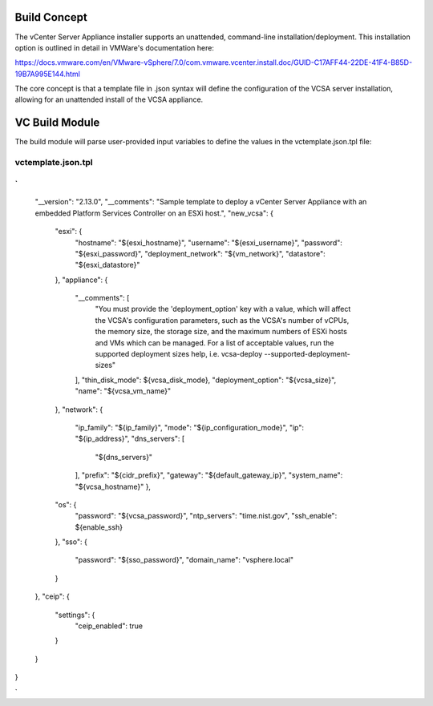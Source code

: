 .. _Modules:

Build Concept
=============
The vCenter Server Appliance installer supports an unattended, command-line installation/deployment. This installation option is outlined in detail in VMWare's documentation here:

https://docs.vmware.com/en/VMware-vSphere/7.0/com.vmware.vcenter.install.doc/GUID-C17AFF44-22DE-41F4-B85D-19B7A995E144.html

The core concept is that a template file in .json syntax will define the configuration of the VCSA server installation, allowing for an unattended install of the VCSA appliance.

VC Build Module
===============

The build module will parse user-provided input variables to define the values in the vctemplate.json.tpl file:

vctemplate.json.tpl
###################
`
{
    "__version": "2.13.0",
    "__comments": "Sample template to deploy a vCenter Server Appliance with an embedded Platform Services Controller on an ESXi host.",
    "new_vcsa": {
        "esxi": {
            "hostname": "${esxi_hostname}",
            "username": "${esxi_username}",
            "password": "${esxi_password}",
            "deployment_network": "${vm_network}",
            "datastore": "${esxi_datastore}"
        },
        "appliance": {
            "__comments": [
                "You must provide the 'deployment_option' key with a value, which will affect the VCSA's configuration parameters, such as the VCSA's number of vCPUs, the memory size, the storage size, and the maximum numbers of ESXi hosts and VMs which can be managed. For a list of acceptable values, run the supported deployment sizes help, i.e. vcsa-deploy --supported-deployment-sizes"
            ],
            "thin_disk_mode": ${vcsa_disk_mode},
            "deployment_option": "${vcsa_size}",
            "name": "${vcsa_vm_name}"
        },
        "network": {
            "ip_family": "${ip_family}",
            "mode": "${ip_configuration_mode}",
            "ip": "${ip_address}",
            "dns_servers": [
                "${dns_servers}"
            ],
            "prefix": "${cidr_prefix}",
            "gateway": "${default_gateway_ip}",
            "system_name": "${vcsa_hostname}"
            },
        "os": {
            "password": "${vcsa_password}",
            "ntp_servers": "time.nist.gov",
            "ssh_enable": ${enable_ssh}
        },
        "sso": {
            "password": "${sso_password}",
            "domain_name": "vsphere.local"
        }
    },
    "ceip": {
        "settings": {
            "ceip_enabled": true
        }
    }
}

`

